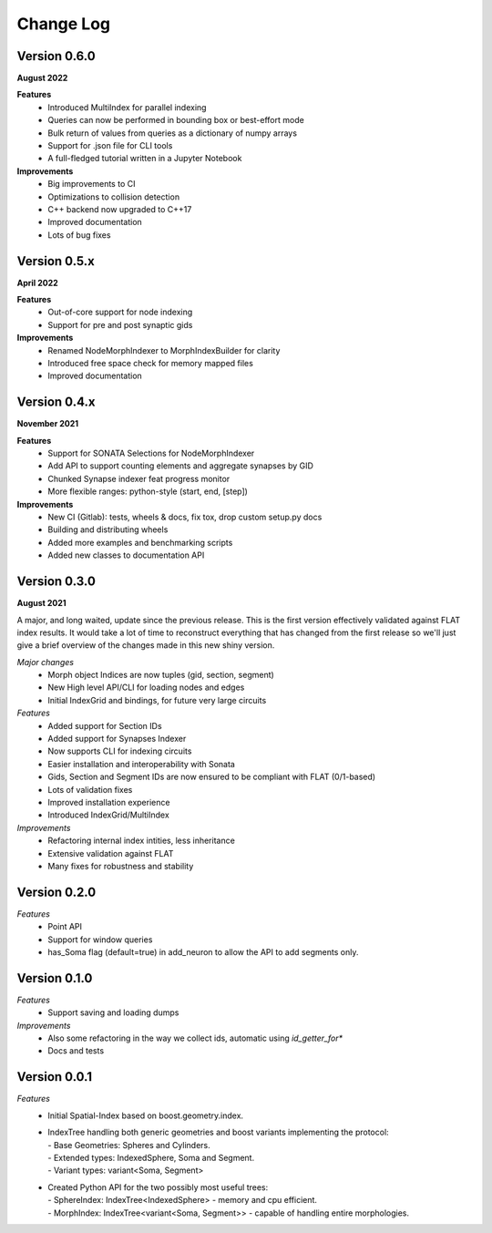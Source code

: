 Change Log
==========

Version 0.6.0
-----------
**August 2022**

**Features**
  * Introduced MultiIndex for parallel indexing
  * Queries can now be performed in bounding box or best-effort mode
  * Bulk return of values from queries as a dictionary of numpy arrays
  * Support for .json file for CLI tools
  * A full-fledged tutorial written in a Jupyter Notebook

**Improvements**
  * Big improvements to CI
  * Optimizations to collision detection
  * C++ backend now upgraded to C++17
  * Improved documentation
  * Lots of bug fixes

Version 0.5.x
-------------
**April 2022**
  
**Features**  
  * Out-of-core support for node indexing
  * Support for pre and post synaptic gids

**Improvements**
  * Renamed NodeMorphIndexer to MorphIndexBuilder for clarity
  * Introduced free space check for memory mapped files
  * Improved documentation


Version 0.4.x
-------------
**November 2021**

**Features**
  * Support for SONATA Selections for NodeMorphIndexer
  * Add API to support counting elements and aggregate synapses by GID
  * Chunked Synapse indexer feat progress monitor
  * More flexible ranges: python-style (start, end, [step])

**Improvements**
  * New CI (Gitlab): tests, wheels & docs, fix tox, drop custom setup.py docs
  * Building and distributing wheels
  * Added more examples and benchmarking scripts
  * Added new classes to documentation API


Version 0.3.0
-------------
**August 2021**

A major, and long waited, update since the previous release.
This is the first version effectively validated against FLAT index results.
It would take a lot of time to reconstruct everything that has changed from the first release so we'll just give a brief overview of the changes made in this new shiny version.

*Major changes*
  * Morph object Indices are now tuples (gid, section, segment)
  * New High level API/CLI for loading nodes and edges
  * Initial IndexGrid and bindings, for future very large circuits

*Features*
  * Added support for Section IDs
  * Added support for Synapses Indexer
  * Now supports CLI for indexing circuits
  * Easier installation and interoperability with Sonata
  * Gids, Section and Segment IDs are now ensured to be compliant with FLAT (0/1-based)
  * Lots of validation fixes
  * Improved installation experience
  * Introduced IndexGrid/MultiIndex

*Improvements*
  * Refactoring internal index intities, less inheritance
  * Extensive validation against FLAT
  * Many fixes for robustness and stability


Version 0.2.0
-------------

*Features*
  * Point API
  * Support for window queries
  * has_Soma flag (default=true) in add_neuron to allow the API to add segments only.


Version 0.1.0
-------------

*Features*
  * Support saving and loading dumps

*Improvements*
  * Also some refactoring in the way we collect ids, automatic using `id_getter_for*`
  * Docs and tests


Version 0.0.1
-------------

*Features*
  * Initial Spatial-Index based on boost.geometry.index.

  * | IndexTree handling both generic geometries and boost variants implementing the protocol:
    | - Base Geometries: Spheres and Cylinders.
    | - Extended types: IndexedSphere, Soma and Segment.
    | - Variant types: variant<Soma, Segment>

  * | Created Python API for the two possibly most useful trees:
    | - SphereIndex: IndexTree<IndexedSphere> - memory and cpu efficient.
    | - MorphIndex: IndexTree<variant<Soma, Segment>> - capable of handling entire morphologies.
